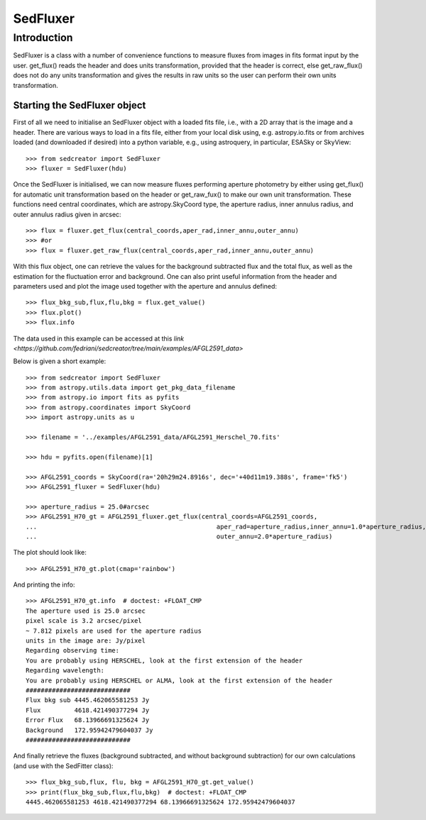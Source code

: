 *********
SedFluxer
*********

Introduction
------------

SedFluxer is a class with a number of convenience functions to measure fluxes from images
in fits format input by the user. get_flux() reads the header and does units transformation, provided
that the header is correct, else get_raw_flux() does not do any units transformation and gives the
results in raw units so the user can perform their own units transformation.

Starting the SedFluxer object
^^^^^^^^^^^^^^^^^^^^^^^^^^^^^

First of all we need to initialise an SedFluxer object with a loaded fits file, i.e., with a 2D array that is the image
and a header. There are various ways to load in a fits file, either from your local disk using, e.g. astropy.io.fits or
from archives loaded (and downloaded if desired) into a python variable, e.g., using astroquery, in particular,
ESASky or SkyView::

    >>> from sedcreator import SedFluxer
    >>> fluxer = SedFluxer(hdu)

Once the SedFluxer is initialised, we can now measure fluxes performing aperture photometry by either using get_flux() for automatic unit transformation based on the header or get_raw_fux() to make our own unit transformation.
These functions need central coordinates, which are astropy.SkyCoord type, the aperture radius, inner annulus radius,
and outer annulus radius given in arcsec::

    >>> flux = fluxer.get_flux(central_coords,aper_rad,inner_annu,outer_annu)
    >>> #or
    >>> flux = fluxer.get_raw_flux(central_coords,aper_rad,inner_annu,outer_annu)

With this flux object, one can retrieve the values for the background subtracted flux and the total flux, as well as the estimation for the fluctuation error and background.
One can also print useful information from the header and parameters used and plot the image used together
with the aperture and annulus defined::

    >>> flux_bkg_sub,flux,flu,bkg = flux.get_value()
    >>> flux.plot()
    >>> flux.info

The data used in this example can be accessed at this `link <https://github.com/fedriani/sedcreator/tree/main/examples/AFGL2591_data>`

Below is given a short example::

    >>> from sedcreator import SedFluxer
    >>> from astropy.utils.data import get_pkg_data_filename
    >>> from astropy.io import fits as pyfits
    >>> from astropy.coordinates import SkyCoord
    >>> import astropy.units as u

    >>> filename = '../examples/AFGL2591_data/AFGL2591_Herschel_70.fits'

    >>> hdu = pyfits.open(filename)[1]

    >>> AFGL2591_coords = SkyCoord(ra='20h29m24.8916s', dec='+40d11m19.388s', frame='fk5')
    >>> AFGL2591_fluxer = SedFluxer(hdu)

    >>> aperture_radius = 25.0#arcsec
    >>> AFGL2591_H70_gt = AFGL2591_fluxer.get_flux(central_coords=AFGL2591_coords,
    ...                                  	       aper_rad=aperture_radius,inner_annu=1.0*aperture_radius,
    ...                                  	       outer_annu=2.0*aperture_radius)

The plot should look like::

    >>> AFGL2591_H70_gt.plot(cmap='rainbow')

.. image:: _static/AFGL2591_opt_aper_fluxer.png

And printing the info::

    >>> AFGL2591_H70_gt.info  # doctest: +FLOAT_CMP
    The aperture used is 25.0 arcsec
    pixel scale is 3.2 arcsec/pixel
    ~ 7.812 pixels are used for the aperture radius
    units in the image are: Jy/pixel
    Regarding observing time:
    You are probably using HERSCHEL, look at the first extension of the header
    Regarding wavelength:
    You are probably using HERSCHEL or ALMA, look at the first extension of the header
    ############################
    Flux bkg sub 4445.462065581253 Jy
    Flux         4618.421490377294 Jy
    Error Flux   68.13966691325624 Jy
    Background   172.95942479604037 Jy
    ############################

And finally retrieve the fluxes (background subtracted, and without background subtraction) for our own calculations
(and use with the SedFitter class)::

    >>> flux_bkg_sub,flux, flu, bkg = AFGL2591_H70_gt.get_value()
    >>> print(flux_bkg_sub,flux,flu,bkg)  # doctest: +FLOAT_CMP
    4445.462065581253 4618.421490377294 68.13966691325624 172.95942479604037


	
